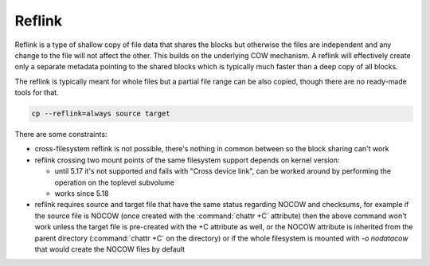 Reflink
=======

Reflink is a type of shallow copy of file data that shares the blocks but
otherwise the files are independent and any change to the file will not affect
the other. This builds on the underlying COW mechanism. A reflink will
effectively create only a separate metadata pointing to the shared blocks which
is typically much faster than a deep copy of all blocks.

The reflink is typically meant for whole files but a partial file range can be
also copied, though there are no ready-made tools for that.

.. code-block:: shell

   cp --reflink=always source target

There are some constraints:

- cross-filesystem reflink is not possible, there's nothing in common between
  so the block sharing can't work
- reflink crossing two mount points of the same filesystem support depends on
  kernel version:

  - until 5.17 it's not supported and fails with "Cross device link", can be
    worked around by performing the operation on the toplevel subvolume
  - works since 5.18
- reflink requires source and target file that have the same status regarding
  NOCOW and checksums, for example if the source file is NOCOW (once created
  with the :command:`chattr +C` attribute) then the above command won't work unless the
  target file is pre-created with the +C attribute as well, or the NOCOW
  attribute is inherited from the parent directory (:command:`chattr +C` on the directory)
  or if the whole filesystem is mounted with *-o nodatacow* that would create
  the NOCOW files by default
